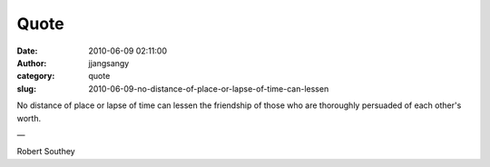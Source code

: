 Quote
#####
:date: 2010-06-09 02:11:00
:author: jjangsangy
:category: quote
:slug: 2010-06-09-no-distance-of-place-or-lapse-of-time-can-lessen

No distance of place or lapse of time can lessen the friendship of those
who are thoroughly persuaded of each other's worth.

—

Robert Southey
